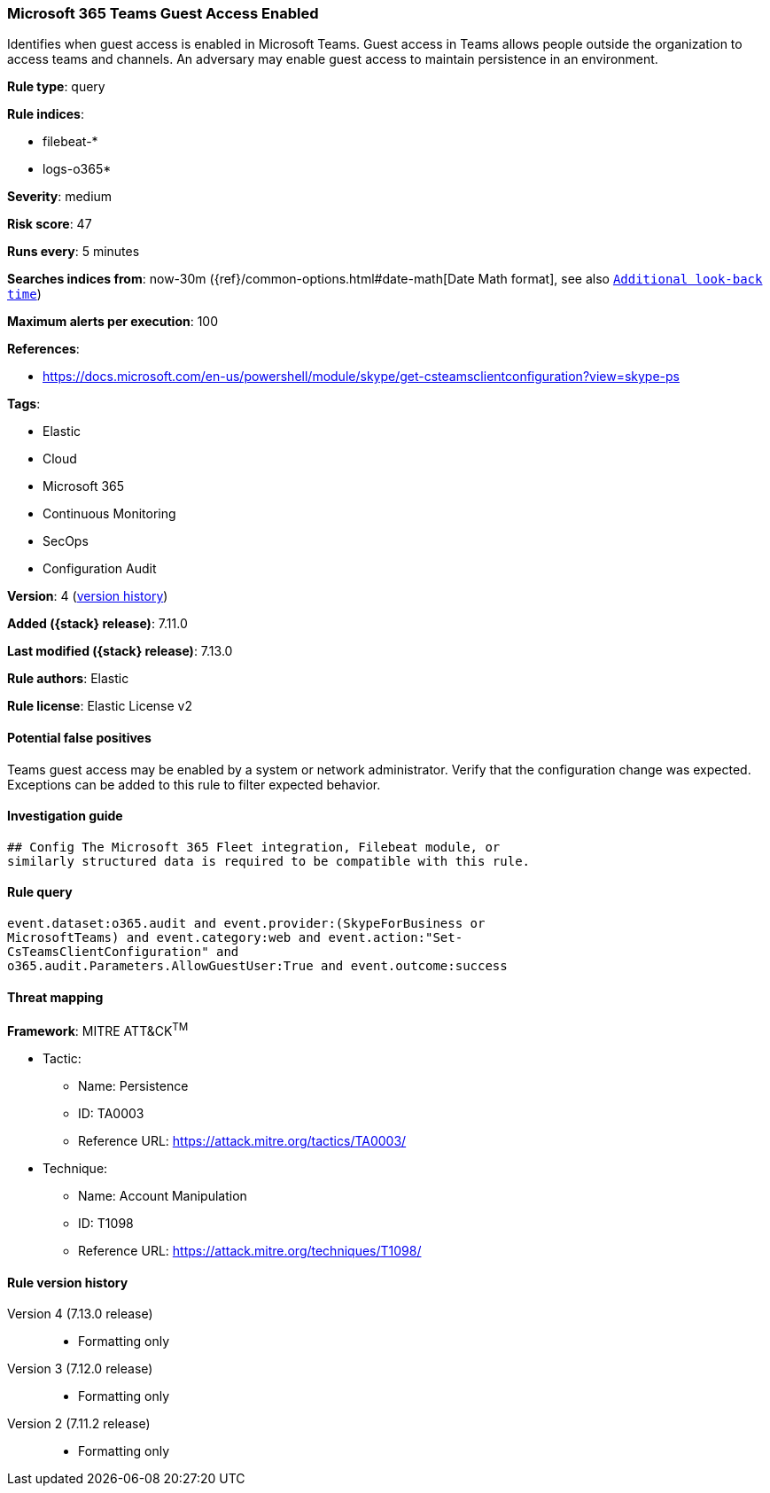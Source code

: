 [[microsoft-365-teams-guest-access-enabled]]
=== Microsoft 365 Teams Guest Access Enabled

Identifies when guest access is enabled in Microsoft Teams. Guest access in Teams allows people outside the organization to access teams and channels. An adversary may enable guest access to maintain persistence in an environment.

*Rule type*: query

*Rule indices*:

* filebeat-*
* logs-o365*

*Severity*: medium

*Risk score*: 47

*Runs every*: 5 minutes

*Searches indices from*: now-30m ({ref}/common-options.html#date-math[Date Math format], see also <<rule-schedule, `Additional look-back time`>>)

*Maximum alerts per execution*: 100

*References*:

* https://docs.microsoft.com/en-us/powershell/module/skype/get-csteamsclientconfiguration?view=skype-ps

*Tags*:

* Elastic
* Cloud
* Microsoft 365
* Continuous Monitoring
* SecOps
* Configuration Audit

*Version*: 4 (<<microsoft-365-teams-guest-access-enabled-history, version history>>)

*Added ({stack} release)*: 7.11.0

*Last modified ({stack} release)*: 7.13.0

*Rule authors*: Elastic

*Rule license*: Elastic License v2

==== Potential false positives

Teams guest access may be enabled by a system or network administrator. Verify that the configuration change was expected. Exceptions can be added to this rule to filter expected behavior.

==== Investigation guide


[source,markdown]
----------------------------------
## Config The Microsoft 365 Fleet integration, Filebeat module, or
similarly structured data is required to be compatible with this rule.
----------------------------------


==== Rule query


[source,js]
----------------------------------
event.dataset:o365.audit and event.provider:(SkypeForBusiness or
MicrosoftTeams) and event.category:web and event.action:"Set-
CsTeamsClientConfiguration" and
o365.audit.Parameters.AllowGuestUser:True and event.outcome:success
----------------------------------

==== Threat mapping

*Framework*: MITRE ATT&CK^TM^

* Tactic:
** Name: Persistence
** ID: TA0003
** Reference URL: https://attack.mitre.org/tactics/TA0003/
* Technique:
** Name: Account Manipulation
** ID: T1098
** Reference URL: https://attack.mitre.org/techniques/T1098/

[[microsoft-365-teams-guest-access-enabled-history]]
==== Rule version history

Version 4 (7.13.0 release)::
* Formatting only

Version 3 (7.12.0 release)::
* Formatting only

Version 2 (7.11.2 release)::
* Formatting only

